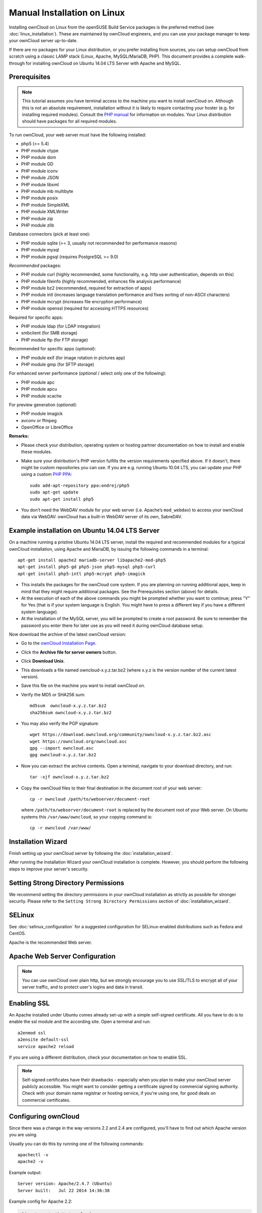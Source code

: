 Manual Installation on Linux
============================

Installing ownCloud on Linux from the openSUSE Build Service packages is the preferred method (see :doc:`linux_installation`). These are maintained by ownCloud engineers, and you can use your package manager to keep your ownCloud server up-to-date.

If there are no packages for your Linux distribution, or you prefer installing from sources, you can setup ownCloud from scratch using a classic LAMP stack (Linux, Apache, MySQL/MariaDB, PHP). This document provides a complete walk-through for installing ownCloud on Ubuntu 
14.04 LTS Server with Apache and MySQL.

Prerequisites
-------------

.. note:: This tutorial assumes you have terminal access to the machine you want
          to install ownCloud on. Although this is not an absolute requirement,
          installation without it is likely to require contacting your
          hoster (e.g. for installing required modules). Consult the `PHP manual 
          <http://php.net/manual/en/extensions.php>`_ for information on modules. Your Linux distribution should have packages for all required modules.

To run ownCloud, your web server must have the following installed:

* php5 (>= 5.4)
* PHP module ctype
* PHP module dom
* PHP module GD
* PHP module iconv
* PHP module JSON
* PHP module libxml
* PHP module mb multibyte
* PHP module posix
* PHP module SimpleXML
* PHP module XMLWriter
* PHP module zip
* PHP module zlib

Database connectors (pick at least one):

* PHP module sqlite (>= 3, usually not recommended for performance reasons)
* PHP module mysql
* PHP module pgsql (requires PostgreSQL >= 9.0)

*Recommended* packages:

* PHP module curl (highly recommended, some functionality, e.g. http user
  authentication, depends on this)
* PHP module fileinfo (highly recommended, enhances file analysis performance)
* PHP module bz2 (recommended, required for extraction of apps)
* PHP module intl (increases language translation performance and fixes sorting 
  of non-ASCII characters)
* PHP module mcrypt (increases file encryption performance)
* PHP module openssl (required for accessing HTTPS resources)

Required for specific apps:

* PHP module ldap (for LDAP integration)
* smbclient (for SMB storage)
* PHP module ftp (for FTP storage)

Recommended for specific apps (*optional*):

* PHP module exif (for image rotation in pictures app)
* PHP module gmp (for SFTP storage)

For enhanced server performance (*optional* / select only one of the following):

* PHP module apc
* PHP module apcu
* PHP module xcache

For preview generation (*optional*):

* PHP module imagick
* avconv or ffmpeg
* OpenOffice or LibreOffice

**Remarks:**

* Please check your distribution, operating system or hosting partner 
  documentation on how to install and enable these modules.

* Make sure your distribution's PHP version fulfills the version requirements
  specified above. If it doesn't, there might be custom repositories you can
  use. If you are e.g. running Ubuntu 10.04 LTS, you can update your PHP using
  a custom `PHP PPA <https://launchpad.net/~ondrej/+archive/php5>`_::

	sudo add-apt-repository ppa:ondrej/php5
	sudo apt-get update
	sudo apt-get install php5

* You don’t need the WebDAV module for your web server (i.e. Apache’s
  ``mod_webdav``) to access your ownCloud data via WebDAV. ownCloud has a built-in
  WebDAV server of its own, SabreDAV.

Example installation on Ubuntu 14.04 LTS Server
-----------------------------------------------
On a machine running a pristine Ubuntu 14.04 LTS server, install the
required and recommended modules for a typical ownCloud installation, using
Apache and MariaDB, by issuing the following commands in a terminal::

    apt-get install apache2 mariadb-server libapache2-mod-php5
    apt-get install php5-gd php5-json php5-mysql php5-curl
    apt-get install php5-intl php5-mcrypt php5-imagick

* This installs the packages for the ownCloud core system. If you are planning 
  on running additional apps, keep in mind that they might require additional 
  packages.  See the Prerequisites section (above) for details.

* At the execution of each of the above commands you might be prompted whether 
  you want to continue; press "Y" for Yes (that is if your system language is 
  English. You might have to press a different key if you have a different 
  system language).

* At the installation of the MySQL server, you will be prompted to create a root 
  password. Be sure to remember the password you enter there for later use 
  as you will need it during ownCloud database setup.

Now download the archive of the latest ownCloud version:

* Go to the `ownCloud Installation Page <http://owncloud.org/install>`_.
* Click the **Archive file for server owners** button.
* Click **Download Unix**.
* This downloads a file named owncloud-x.y.z.tar.bz2 (where
  x.y.z is the version number of the current latest version).
* Save this file on the machine you want to install ownCloud on.
* Verify the MD5 or SHA256 sum::
   
    md5sum  owncloud-x.y.z.tar.bz2
    sha256sum owncloud-x.y.z.tar.bz2
   
* You may also verify the PGP signature::
    
    wget https://download.owncloud.org/community/owncloud-x.y.z.tar.bz2.asc
    wget https://owncloud.org/owncloud.asc
    gpg --import owncloud.asc
    gpg owncloud-x.y.z.tar.bz2
  
* Now you can extract the archive contents. Open a terminal, navigate to your 
  download directory, and run::

    tar -xjf owncloud-x.y.z.tar.bz2

* Copy the ownCloud files to their final destination in the document root of 
  your web server::

    cp -r owncloud /path/to/webserver/document-root

  where ``/path/to/webserver/document-root`` is replaced by the 
  document root of your Web server. On Ubuntu systems this 
  ``/var/www/owncloud``, so your copying command is::
    
    cp -r owncloud /var/www/
    
Installation Wizard
-------------------

Finish setting up your ownCloud server by following 
the :doc:`installation_wizard`.

After running the Installation Wizard your ownCloud installation is complete. 
However, you should perform the following steps to improve your server's 
security.

Setting Strong Directory Permissions
------------------------------------

We recommend setting the directory permissions in your ownCloud installation as 
strictly as possible for stronger security. Please refer to the ``Setting 
Strong Directory Permissions`` section of :doc:`installation_wizard`.

SELinux
-------

See :doc:`selinux_configuration` for a suggested configuration for SELinux-enabled distributions such as Fedora and CentOS.

Apache is the recommended Web server.

Apache Web Server Configuration
-------------------------------

.. note:: You can use ownCloud over plain http, but we strongly encourage you to
          use SSL/TLS to encrypt all of your server traffic, and to protect 
          user's logins and data in transit.

Enabling SSL
------------

An Apache installed under Ubuntu comes already set-up with a simple
self-signed certificate. All you have to do is to enable the ssl module and
the according site. Open a terminal and run::

     a2enmod ssl
     a2ensite default-ssl
     service apache2 reload

If you are using a different distribution, check your documentation on how to
enable SSL.

.. note:: Self-signed certificates have their drawbacks - especially when you
          plan to make your ownCloud server publicly accessible. You might want
          to consider getting a certificate signed by commercial signing
          authority. Check with your domain name registrar or hosting service,
          if you're using one, for good deals on commercial certificates.

Configuring ownCloud
--------------------

Since there was a change in the way versions 2.2 and 2.4 are configured,
you'll have to find out which Apache version you are using.

Usually you can do this by running one of the following commands::

     apachectl -v
     apache2 -v

Example output::

    Server version: Apache/2.4.7 (Ubuntu)
    Server built:   Jul 22 2014 14:36:38

Example config for Apache 2.2:

.. code-block:: xml

    <Directory /path/to/owncloud>
        Options Indexes FollowSymLinks
        AllowOverride All
        Order allow,deny
        allow from all
    </Directory>


Example config for Apache 2.4:

.. code-block:: xml

    <Directory /path/to/owncloud>
        Options Indexes FollowSymLinks
        AllowOverride All
        Require all granted
    </Directory>

* This configuration entry needs to go into the configuration file of the 
  "site" you want to use.
* On a Ubuntu system, this typically is the "default-ssl" site (to be found in
  the :file:`/etc/apache2/sites-available/default-ssl.conf`).
* Add the entry shown above immediately before the line containing::

	</VirtualHost>

  (this should be one of the last lines in the file).

* A minimal site configuration file on Ubuntu 14.04 might look like this:

.. code-block:: xml

	<IfModule mod_ssl.c>
	<VirtualHost _default_:443>
		ServerName YourServerName
		ServerAdmin webmaster@localhost
		DocumentRoot /var/www
		<Directory />
			Options FollowSymLinks
			AllowOverride None
		</Directory>
		<Directory /var/www/>
			Options Indexes FollowSymLinks
			AllowOverride None
			Order allow,deny
			allow from all
		</Directory>
		ErrorLog ${APACHE_LOG_DIR}/error.log
		LogLevel warn
		CustomLog ${APACHE_LOG_DIR}/ssl_access.log combined
		SSLEngine on
		SSLCertificateFile    /etc/ssl/certs/ssl-cert-snakeoil.pem
		SSLCertificateKeyFile /etc/ssl/private/ssl-cert-snakeoil.key
		<FilesMatch "\.(cgi|shtml|phtml|php)$">
			SSLOptions +StdEnvVars
		</FilesMatch>
		<Directory /usr/lib/cgi-bin>
			SSLOptions +StdEnvVars
		</Directory>
		BrowserMatch "MSIE [2-6]" \
			nokeepalive ssl-unclean-shutdown \
			downgrade-1.0 force-response-1.0
		BrowserMatch "MSIE [17-9]" ssl-unclean-shutdown
		<Directory /var/www/owncloud>
			Options Indexes FollowSymLinks
			AllowOverride All
			Allow from all
			Require all granted
			Dav Off
			Satisfy Any        
		</Directory>
	</VirtualHost>
	</IfModule>

* For ownCloud to work correctly, we need the module ``mod_rewrite``. Enable it 
  by running::

    a2enmod rewrite

* In distributions that do not come with ``a2enmod``, the module needs to be
  enabled manually by editing the Apache config files, usually 
  :file:`/etc/httpd/httpd.conf`. Consult the Apache documentation or your Linux
  distribution's documentation.

* In order for the maximum upload size to be configurable, the
  :file:`.htaccess` in the ownCloud folder needs to be made writable by the
  server (this should already be done, see section ``Set the Directory 
  Permissions``).

* You should make sure that any built-in WebDAV module of your web server is 
  disabled (at least for the ownCloud directory), as it will interfere with 
  ownCloud's built-in WebDAV support.

  If you need the WebDAV support in the rest of your configuration, you can turn 
  it off specifically for the ownCloud entry by adding the following line in 
  the ``<Directory`` section for your ownCloud server. Add the following line 
  directly after the ``allow from all`` / ``Require all granted`` line::

    Dav Off

* You must disable any server-configured authentication for ownCloud, as it 
  uses Basic authentication internally for DAV services. If you have turned on 
  authentication on a parent folder (via e.g. an ``AuthType Basic``
  directive), you can turn off the authentication specifically for the ownCloud 
  entry. Following the above example configuration file, add the following line 
  directly after the ``allow from all`` / ``Require all granted`` line in the 
  ``<Directory`` section::

    Satisfy Any

* When using ssl, take special note on the ServerName. You should specify one in 
  the  server configuration, as well as in the CommonName field of the 
  certificate. If you want your ownCloud to be reachable via the internet, then 
  set both of these to the domain you want to reach your ownCloud server.

.. note:: By default, the certificates' CommonName will be set to the host name 
   at the time the ssl-cert package was installed.

* Finally, restart Apache.

  * On Ubuntu systems run::
  
     service apache2 restart

  * On systemd systems (Fedora, Arch Linux, OpenSUSE), run::

     systemctl restart httpd.service
     

  

Other Web Servers
-----------------
     
**Microsoft Internet Information Server (IIS)**

See :doc:`windows_installation` for further instructions.

**Nginx Configuration**

See :doc:`nginx_configuration`

**Lighttpd Configuration**

See :doc:`lighttpd_configuration`

**Yaws Configuration**

See :doc:`yaws_configuration`

**Hiawatha Configuration**

See :doc:`hiawatha_configuration`
